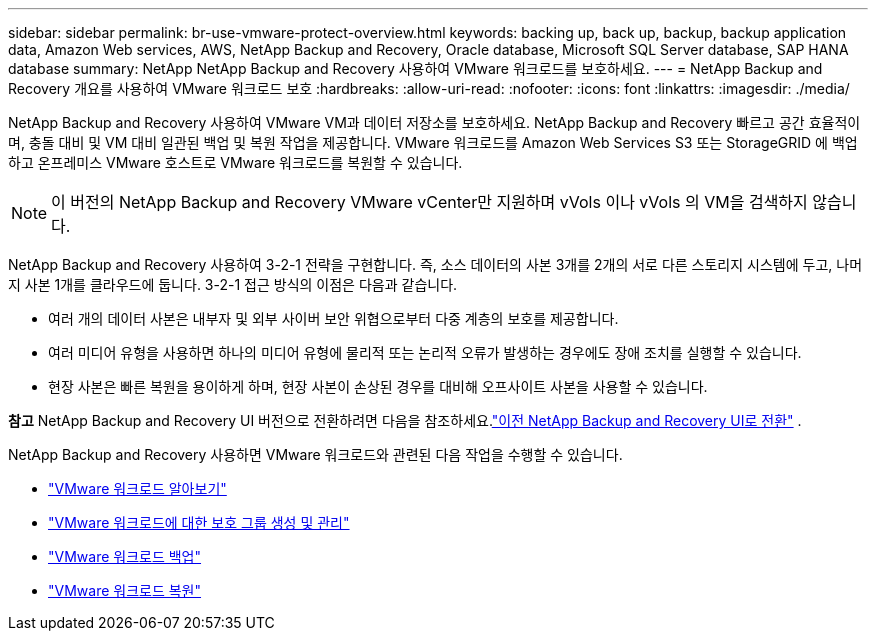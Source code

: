---
sidebar: sidebar 
permalink: br-use-vmware-protect-overview.html 
keywords: backing up, back up, backup, backup application data, Amazon Web services, AWS, NetApp Backup and Recovery, Oracle database, Microsoft SQL Server database, SAP HANA database 
summary: NetApp NetApp Backup and Recovery 사용하여 VMware 워크로드를 보호하세요. 
---
= NetApp Backup and Recovery 개요를 사용하여 VMware 워크로드 보호
:hardbreaks:
:allow-uri-read: 
:nofooter: 
:icons: font
:linkattrs: 
:imagesdir: ./media/


[role="lead"]
NetApp Backup and Recovery 사용하여 VMware VM과 데이터 저장소를 보호하세요.  NetApp Backup and Recovery 빠르고 공간 효율적이며, 충돌 대비 및 VM 대비 일관된 백업 및 복원 작업을 제공합니다. VMware 워크로드를 Amazon Web Services S3 또는 StorageGRID 에 백업하고 온프레미스 VMware 호스트로 VMware 워크로드를 복원할 수 있습니다.


NOTE: 이 버전의 NetApp Backup and Recovery VMware vCenter만 지원하며 vVols 이나 vVols 의 VM을 검색하지 않습니다.

NetApp Backup and Recovery 사용하여 3-2-1 전략을 구현합니다. 즉, 소스 데이터의 사본 3개를 2개의 서로 다른 스토리지 시스템에 두고, 나머지 사본 1개를 클라우드에 둡니다. 3-2-1 접근 방식의 이점은 다음과 같습니다.

* 여러 개의 데이터 사본은 내부자 및 외부 사이버 보안 위협으로부터 다중 계층의 보호를 제공합니다.
* 여러 미디어 유형을 사용하면 하나의 미디어 유형에 물리적 또는 논리적 오류가 발생하는 경우에도 장애 조치를 실행할 수 있습니다.
* 현장 사본은 빠른 복원을 용이하게 하며, 현장 사본이 손상된 경우를 대비해 오프사이트 사본을 사용할 수 있습니다.


[]
====
*참고* NetApp Backup and Recovery UI 버전으로 전환하려면 다음을 참조하세요.link:br-start-switch-ui.html["이전 NetApp Backup and Recovery UI로 전환"] .

====
NetApp Backup and Recovery 사용하면 VMware 워크로드와 관련된 다음 작업을 수행할 수 있습니다.

* link:br-use-vmware-discovery.html["VMware 워크로드 알아보기"]
* link:br-use-vmware-protection-groups.html["VMware 워크로드에 대한 보호 그룹 생성 및 관리"]
* link:br-use-vmware-backup.html["VMware 워크로드 백업"]
* link:br-use-vmware-restore.html["VMware 워크로드 복원"]

